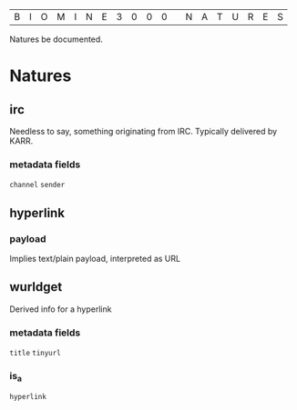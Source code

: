 |B|I|O|M|I|N|E|3|0|0|0| |N|A|T|U|R|E|S|

Natures be documented.

* Natures
** irc
  Needless to say, something originating from IRC. Typically delivered by KARR.
*** metadata fields
  =channel=
  =sender=
** hyperlink
*** payload
  Implies text/plain payload, interpreted as URL
** wurldget
  Derived info for a hyperlink
*** metadata fields
  =title=
  =tinyurl=
*** is_a
  =hyperlink=
